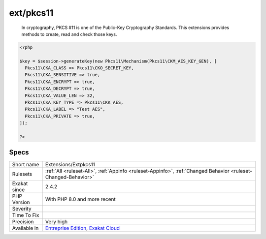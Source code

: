 .. _extensions-extpkcs11:

.. _ext-pkcs11:

ext/pkcs11
++++++++++

  In cryptography, PKCS #11 is one of the Public-Key Cryptography Standards. This extensions provides methods to create, read and check those keys.

.. code-block:: php
   
   <?php
   
   $key = $session->generateKey(new Pkcs11\Mechanism(Pkcs11\CKM_AES_KEY_GEN), [
     Pkcs11\CKA_CLASS => Pkcs11\CKO_SECRET_KEY,
     Pkcs11\CKA_SENSITIVE => true,
     Pkcs11\CKA_ENCRYPT => true,
     Pkcs11\CKA_DECRYPT => true,
     Pkcs11\CKA_VALUE_LEN => 32,
     Pkcs11\CKA_KEY_TYPE => Pkcs11\CKK_AES,
     Pkcs11\CKA_LABEL => "Test AES",
     Pkcs11\CKA_PRIVATE => true,
   ]);
   
   ?>

Specs
_____

+--------------+-------------------------------------------------------------------------------------------------------------------------+
| Short name   | Extensions/Extpkcs11                                                                                                    |
+--------------+-------------------------------------------------------------------------------------------------------------------------+
| Rulesets     | :ref:`All <ruleset-All>`, :ref:`Appinfo <ruleset-Appinfo>`, :ref:`Changed Behavior <ruleset-Changed-Behavior>`          |
+--------------+-------------------------------------------------------------------------------------------------------------------------+
| Exakat since | 2.4.2                                                                                                                   |
+--------------+-------------------------------------------------------------------------------------------------------------------------+
| PHP Version  | With PHP 8.0 and more recent                                                                                            |
+--------------+-------------------------------------------------------------------------------------------------------------------------+
| Severity     |                                                                                                                         |
+--------------+-------------------------------------------------------------------------------------------------------------------------+
| Time To Fix  |                                                                                                                         |
+--------------+-------------------------------------------------------------------------------------------------------------------------+
| Precision    | Very high                                                                                                               |
+--------------+-------------------------------------------------------------------------------------------------------------------------+
| Available in | `Entreprise Edition <https://www.exakat.io/entreprise-edition>`_, `Exakat Cloud <https://www.exakat.io/exakat-cloud/>`_ |
+--------------+-------------------------------------------------------------------------------------------------------------------------+


